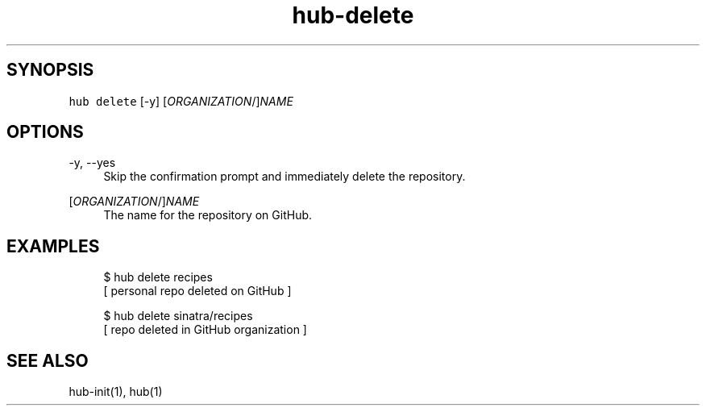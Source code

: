 .TH "hub-delete" "1" "13 Feb 2019" "hub version 2.9.0" "Delete an existing repository on GitHub."
.nh
.ad l
.SH "SYNOPSIS"
.P
\fB\fChub delete\fR [\-y] [\fIORGANIZATION\fP/]\fINAME\fP
.SH "OPTIONS"
.PP
\-y, \-\-yes
.RS 4
Skip the confirmation prompt and immediately delete the repository.
.RE
.PP
[\fIORGANIZATION\fP/]\fINAME\fP
.RS 4
The name for the repository on GitHub.
.RE
.br
.SH "EXAMPLES"
.PP
.RS 4
.nf
$ hub delete recipes
[ personal repo deleted on GitHub ]

$ hub delete sinatra/recipes
[ repo deleted in GitHub organization ]
.fi
.RE
.SH "SEE ALSO"
.P
hub\-init(1), hub(1)

